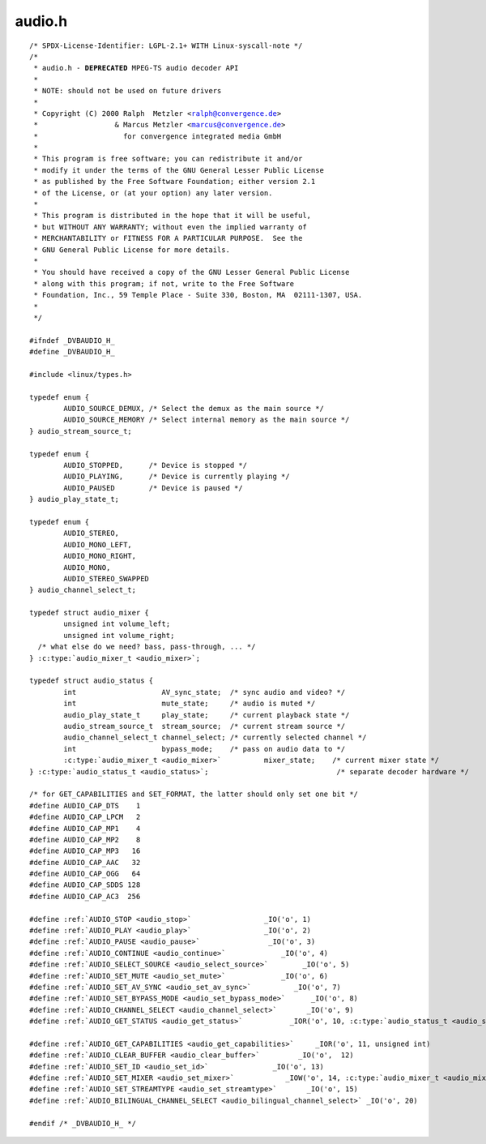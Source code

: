 .. -*- coding: utf-8; mode: rst -*-

audio.h
=======

.. parsed-literal::

    \/\* SPDX-License-Identifier\: LGPL-2.1+ WITH Linux-syscall-note \*\/
    \/\*
     \* audio.h - **DEPRECATED** MPEG-TS audio decoder API
     \*
     \* NOTE\: should not be used on future drivers
     \*
     \* Copyright (C) 2000 Ralph  Metzler \<ralph@convergence.de\>
     \*                  \& Marcus Metzler \<marcus@convergence.de\>
     \*                    for convergence integrated media GmbH
     \*
     \* This program is free software; you can redistribute it and\/or
     \* modify it under the terms of the GNU General Lesser Public License
     \* as published by the Free Software Foundation; either version 2.1
     \* of the License, or (at your option) any later version.
     \*
     \* This program is distributed in the hope that it will be useful,
     \* but WITHOUT ANY WARRANTY; without even the implied warranty of
     \* MERCHANTABILITY or FITNESS FOR A PARTICULAR PURPOSE.  See the
     \* GNU General Public License for more details.
     \*
     \* You should have received a copy of the GNU Lesser General Public License
     \* along with this program; if not, write to the Free Software
     \* Foundation, Inc., 59 Temple Place - Suite 330, Boston, MA  02111-1307, USA.
     \*
     \*\/

    \#ifndef \_DVBAUDIO\_H\_
    \#define \_DVBAUDIO\_H\_

    \#include \<linux\/types.h\>

    typedef enum \{
            AUDIO\_SOURCE\_DEMUX, \/\* Select the demux as the main source \*\/
            AUDIO\_SOURCE\_MEMORY \/\* Select internal memory as the main source \*\/
    \} audio\_stream\_source\_t;

    typedef enum \{
            AUDIO\_STOPPED,      \/\* Device is stopped \*\/
            AUDIO\_PLAYING,      \/\* Device is currently playing \*\/
            AUDIO\_PAUSED        \/\* Device is paused \*\/
    \} audio\_play\_state\_t;

    typedef enum \{
            AUDIO\_STEREO,
            AUDIO\_MONO\_LEFT,
            AUDIO\_MONO\_RIGHT,
            AUDIO\_MONO,
            AUDIO\_STEREO\_SWAPPED
    \} audio\_channel\_select\_t;

    typedef struct audio_mixer \{
            unsigned int volume\_left;
            unsigned int volume\_right;
      \/\* what else do we need? bass, pass-through, ... \*\/
    \} :c:type:`audio_mixer_t <audio_mixer>`;

    typedef struct audio_status \{
            int                    AV\_sync\_state;  \/\* sync audio and video? \*\/
            int                    mute\_state;     \/\* audio is muted \*\/
            audio\_play\_state\_t     play\_state;     \/\* current playback state \*\/
            audio\_stream\_source\_t  stream\_source;  \/\* current stream source \*\/
            audio\_channel\_select\_t channel\_select; \/\* currently selected channel \*\/
            int                    bypass\_mode;    \/\* pass on audio data to \*\/
            :c:type:`audio_mixer_t <audio_mixer>`          mixer\_state;    \/\* current mixer state \*\/
    \} :c:type:`audio_status_t <audio_status>`;                              \/\* separate decoder hardware \*\/

    \/\* for GET\_CAPABILITIES and SET\_FORMAT, the latter should only set one bit \*\/
    \#define AUDIO\_CAP\_DTS    1
    \#define AUDIO\_CAP\_LPCM   2
    \#define AUDIO\_CAP\_MP1    4
    \#define AUDIO\_CAP\_MP2    8
    \#define AUDIO\_CAP\_MP3   16
    \#define AUDIO\_CAP\_AAC   32
    \#define AUDIO\_CAP\_OGG   64
    \#define AUDIO\_CAP\_SDDS 128
    \#define AUDIO\_CAP\_AC3  256

    \#define \ :ref:`AUDIO_STOP <audio_stop>`                 \_IO('o', 1)
    \#define \ :ref:`AUDIO_PLAY <audio_play>`                 \_IO('o', 2)
    \#define \ :ref:`AUDIO_PAUSE <audio_pause>`                \_IO('o', 3)
    \#define \ :ref:`AUDIO_CONTINUE <audio_continue>`             \_IO('o', 4)
    \#define \ :ref:`AUDIO_SELECT_SOURCE <audio_select_source>`        \_IO('o', 5)
    \#define \ :ref:`AUDIO_SET_MUTE <audio_set_mute>`             \_IO('o', 6)
    \#define \ :ref:`AUDIO_SET_AV_SYNC <audio_set_av_sync>`          \_IO('o', 7)
    \#define \ :ref:`AUDIO_SET_BYPASS_MODE <audio_set_bypass_mode>`      \_IO('o', 8)
    \#define \ :ref:`AUDIO_CHANNEL_SELECT <audio_channel_select>`       \_IO('o', 9)
    \#define \ :ref:`AUDIO_GET_STATUS <audio_get_status>`           \_IOR('o', 10, :c:type:`audio_status_t <audio_status>`)

    \#define \ :ref:`AUDIO_GET_CAPABILITIES <audio_get_capabilities>`     \_IOR('o', 11, unsigned int)
    \#define \ :ref:`AUDIO_CLEAR_BUFFER <audio_clear_buffer>`         \_IO('o',  12)
    \#define \ :ref:`AUDIO_SET_ID <audio_set_id>`               \_IO('o', 13)
    \#define \ :ref:`AUDIO_SET_MIXER <audio_set_mixer>`            \_IOW('o', 14, :c:type:`audio_mixer_t <audio_mixer>`)
    \#define \ :ref:`AUDIO_SET_STREAMTYPE <audio_set_streamtype>`       \_IO('o', 15)
    \#define \ :ref:`AUDIO_BILINGUAL_CHANNEL_SELECT <audio_bilingual_channel_select>` \_IO('o', 20)

    \#endif \/\* \_DVBAUDIO\_H\_ \*\/
